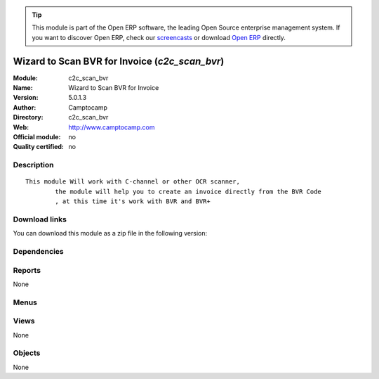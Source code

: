 
.. i18n: .. module:: c2c_scan_bvr
.. i18n:     :synopsis: Wizard to Scan BVR for Invoice 
.. i18n:     :noindex:
.. i18n: .. 

.. module:: c2c_scan_bvr
    :synopsis: Wizard to Scan BVR for Invoice 
    :noindex:
.. 

.. i18n: .. raw:: html
.. i18n: 
.. i18n:       <br />
.. i18n:     <link rel="stylesheet" href="../_static/hide_objects_in_sidebar.css" type="text/css" />

.. raw:: html

      <br />
    <link rel="stylesheet" href="../_static/hide_objects_in_sidebar.css" type="text/css" />

.. i18n: .. tip:: This module is part of the Open ERP software, the leading Open Source 
.. i18n:   enterprise management system. If you want to discover Open ERP, check our 
.. i18n:   `screencasts <http://openerp.tv>`_ or download 
.. i18n:   `Open ERP <http://openerp.com>`_ directly.

.. tip:: This module is part of the Open ERP software, the leading Open Source 
  enterprise management system. If you want to discover Open ERP, check our 
  `screencasts <http://openerp.tv>`_ or download 
  `Open ERP <http://openerp.com>`_ directly.

.. i18n: .. raw:: html
.. i18n: 
.. i18n:     <div class="js-kit-rating" title="" permalink="" standalone="yes" path="/c2c_scan_bvr"></div>
.. i18n:     <script src="http://js-kit.com/ratings.js"></script>

.. raw:: html

    <div class="js-kit-rating" title="" permalink="" standalone="yes" path="/c2c_scan_bvr"></div>
    <script src="http://js-kit.com/ratings.js"></script>

.. i18n: Wizard to Scan BVR for Invoice (*c2c_scan_bvr*)
.. i18n: ===============================================
.. i18n: :Module: c2c_scan_bvr
.. i18n: :Name: Wizard to Scan BVR for Invoice
.. i18n: :Version: 5.0.1.3
.. i18n: :Author: Camptocamp
.. i18n: :Directory: c2c_scan_bvr
.. i18n: :Web: http://www.camptocamp.com
.. i18n: :Official module: no
.. i18n: :Quality certified: no

Wizard to Scan BVR for Invoice (*c2c_scan_bvr*)
===============================================
:Module: c2c_scan_bvr
:Name: Wizard to Scan BVR for Invoice
:Version: 5.0.1.3
:Author: Camptocamp
:Directory: c2c_scan_bvr
:Web: http://www.camptocamp.com
:Official module: no
:Quality certified: no

.. i18n: Description
.. i18n: -----------

Description
-----------

.. i18n: ::
.. i18n: 
.. i18n:   This module Will work with C-channel or other OCR scanner,
.. i18n:           the module will help you to create an invoice directly from the BVR Code
.. i18n:           , at this time it's work with BVR and BVR+

::

  This module Will work with C-channel or other OCR scanner,
          the module will help you to create an invoice directly from the BVR Code
          , at this time it's work with BVR and BVR+

.. i18n: Download links
.. i18n: --------------

Download links
--------------

.. i18n: You can download this module as a zip file in the following version:

You can download this module as a zip file in the following version:

.. i18n:   * `4.2 <http://www.openerp.com/download/modules/4.2/c2c_scan_bvr.zip>`_
.. i18n:   * `trunk <http://www.openerp.com/download/modules/trunk/c2c_scan_bvr.zip>`_

  * `4.2 <http://www.openerp.com/download/modules/4.2/c2c_scan_bvr.zip>`_
  * `trunk <http://www.openerp.com/download/modules/trunk/c2c_scan_bvr.zip>`_

.. i18n: Dependencies
.. i18n: ------------

Dependencies
------------

.. i18n:  * :mod:`l10n_ch`

 * :mod:`l10n_ch`

.. i18n: Reports
.. i18n: -------

Reports
-------

.. i18n: None

None

.. i18n: Menus
.. i18n: -------

Menus
-------

.. i18n:  * Financial Management/Scan BVR

 * Financial Management/Scan BVR

.. i18n: Views
.. i18n: -----

Views
-----

.. i18n: None

None

.. i18n: Objects
.. i18n: -------

Objects
-------

.. i18n: None

None
